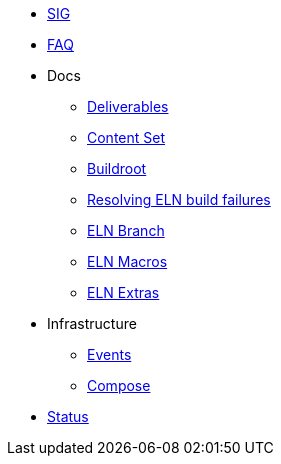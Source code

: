 * xref:sig.adoc[SIG]
* xref:faq.adoc[FAQ]

* Docs

** xref:deliverables.adoc[Deliverables]
** xref:content_set.adoc[Content Set]
** xref:buildroot.adoc[Buildroot]
** xref:ftbfs.adoc[Resolving ELN build failures]
** xref:eln-branch.adoc[ELN Branch]
** xref:eln-macros.adoc[ELN Macros]
** xref:extras.adoc[ELN Extras]

* Infrastructure
** xref:branching.adoc[Events]
** xref:compose.adoc[Compose]

* xref:status.adoc[Status]
